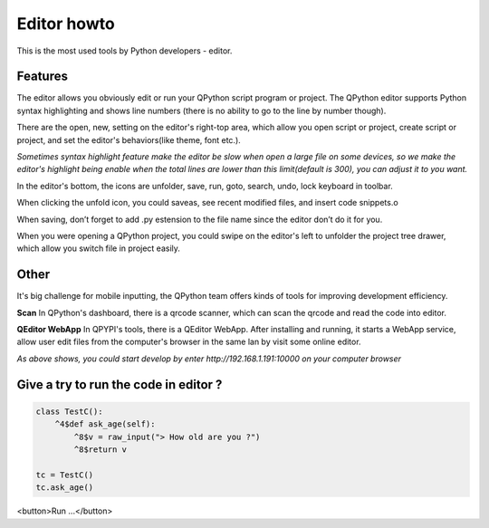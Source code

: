Editor howto
==============
This is the most used tools by Python developers - editor.

.. image:: http://edu.qpython.org/static/editor-main.png
    :alt: QPython - editor



Features
---------
The editor allows you obviously edit or run your QPython script program or project. The QPython editor supports Python syntax highlighting and shows line numbers (there is no ability to go to the line by number though).

There are the open, new, setting on the editor's right-top area, which allow you open script or project, create script or project, and set the editor's behaviors(like theme, font etc.).

*Sometimes syntax highlight feature make the editor be slow when open a large file on some devices, so we make the editor's highlight being enable when the total lines are lower than this limit(default is 300), you can adjust it to you want.*


In the editor's bottom, the icons are unfolder, save, run, goto, search, undo, lock keyboard in toolbar. 

.. image:: http://edu.qpython.org/static/editor-toolbar.png
    :alt: QPython - editor's toolbar

When clicking the unfold icon, you could saveas, see recent modified files, and insert code snippets.o

When saving, don’t forget to add .py estension to the file name since the editor don’t do it for you.

When you were opening a QPython project, you could swipe on the editor's left to unfolder the project tree drawer, which allow you switch file in project easily.

.. image:: http://edu.qpython.org/static/editor-left.png
    :alt: QPython - project tree


Other
-------
It's big challenge for mobile inputting, the QPython team offers kinds of tools for improving development efficiency.

**Scan**
In QPython's dashboard, there is a qrcode scanner, which can scan the qrcode and read the code into editor.


**QEditor WebApp**
In QPYPI's tools, there is a QEditor WebApp. After installing and running, it starts a WebApp service, allow user edit files from the computer's browser in the same lan by visit some online editor.


.. image:: http://edu.qpython.org/static/qeditor.png
    :alt: QPython - QEditor

.. image:: http://edu.qpython.org/static/qeditor-run.png
    :alt: QPython - Start QEditor


*As above shows, you could start develop by enter http://192.168.1.191:10000 on your computer browser*


Give a try to run the code in editor ?
------------------------------------------------

..  code-block :: none

    class TestC():
        ^4$def ask_age(self):
            ^8$v = raw_input("> How old are you ?")
            ^8$return v

    tc = TestC()
    tc.ask_age()

<button>Run ...</button>
